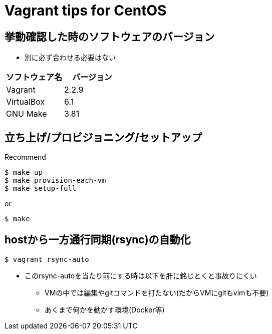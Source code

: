= Vagrant tips for CentOS

== 挙動確認した時のソフトウェアのバージョン

* 別に必ず合わせる必要はない

[cols="1,1", options="header"]
|===
|ソフトウェア名|バージョン
|Vagrant|2.2.9
|VirtualBox|6.1
|GNU Make|3.81
|===

== 立ち上げ/プロビジョニング/セットアップ

.Recommend
----
$ make up
$ make provision-each-vm
$ make setup-full
----

or

----
$ make
----

== hostから一方通行同期(rsync)の自動化

----
$ vagrant rsync-auto
----

* このrsync-autoを当たり前にする時は以下を肝に銘じとくと事故りにくい
** VMの中では編集やgitコマンドを打たない(だからVMにgitもvimも不要)
** あくまで何かを動かす環境(Docker等)

